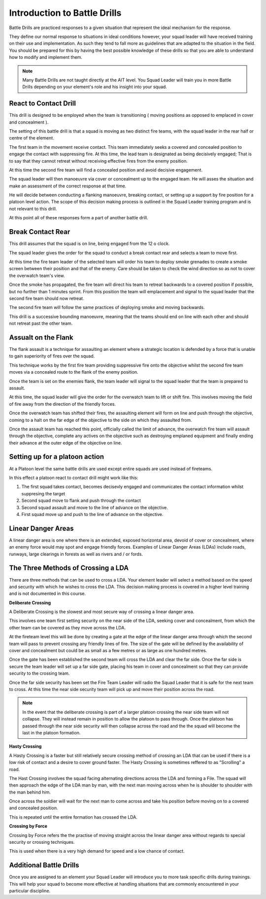 Introduction to Battle Drills
==============================

Battle Drills are practiced responses to a given situation that represent the ideal mechanism for the response.

They define our normal response to situations in ideal conditions however, your squad leader will have received training on their use and implementation. As such they tend to fall more as guidelines that are adapted to the situation in the field. You should be prepared for this by having the best possible knowledge of these drills so that you are able to understand how to modify and implement them.

.. note::

  Many Battle Drills are not taught directly at the AIT level. You Squad Leader will train you in more Battle Drills depending on your element's role and his insight into your squad.

React to Contact Drill
-----------------------

This drill is designed to be employed when the team is transitioning ( moving positions as opposed to emplaced in cover and concealment ).

The setting of this battle drill is that a squad is moving as two distinct fire teams, with the squad leader in the rear half or centre of the element.

The first team in the movement receive contact. This team immediately seeks a covered and concealed position to engage the contact with suppressing fire. At this time, the lead team is designated as being decisively engaged; That is to say that they cannot retreat without receiving effective fires from the enemy position.

At this time the second fire team will find a concealed position and avoid decisive engagement.

The squad leader will then manoeuvre via cover or concealment up to the engaged team. He will asses the situation and make an assessment of the correct response at that time.

He will decide between conducting a flanking manoeuvre, breaking contact, or setting up a support by fire position for a platoon level action. The scope of this decision making process is outlined in the Squad Leader training program and is not relevant to this drill.

At this point all of these responses form a part of another battle drill.

Break Contact Rear
--------------------

This drill assumes that the squad is on line, being engaged from the 12 o clock.

The squad leader gives the order for the squad to conduct a break contact rear and selects a team to move first.

At this time the fire team leader of the selected team will order his team to deploy smoke grenades to create a smoke screen between their position and that of the enemy. Care should be taken to check the wind direction so as not to cover the overwatch team's view.

Once the smoke has propagated, the fire team will direct his team to retreat backwards to a covered position if possible, but no further than 1 minutes sprint. From this position the team will emplacement and signal to the squad leader that the second fire team should now retreat.

The second fire team will follow the same practices of deploying smoke and moving backwards.

This drill is a successive bounding manoeuvre, meaning that the teams should end on line with each other and should not retreat past the other team.

Assualt on the Flank
---------------------

The flank assault is a technique for assaulting an element where a strategic location is defended by a force that is unable to gain superiority of fires over the squad.

This technique works by the first fire team providing suppressive fire onto the objective whilst the second fire team moves via a concealed route to the flank of the enemy position.

Once the team is set on the enemies flank, the team leader will signal to the squad leader that the team is prepared to assault.

At this time, the squad leader will give the order for the overwatch team to lift or shift fire. This involves moving the field of fire away from the direction of the friendly forces.

Once the overwatch team has shifted their fires, the assaulting element will form on line and push through the objective, coming to a halt on the far edge of the objective to the side on which they assaulted from.

Once the assault team has reached this point, officially called the limit of advance, the overwatch fire team will assault through the objective, complete any actives on the objective such as destroying emplaned equipment and finally ending their advance at the outer edge of the objective on line.

Setting up for a platoon action
--------------------------------

At a Platoon level the same battle drills are used except entire squads are used instead of fireteams.

In this effect a platoon react to contact drill might work like this:

1. The first squad takes contact, becomes decisevly engaged and communicates the contact information whilst suppresing the target

2. Second squad move to flank and push through the contact

3. Second squad assault and move to the line of advance on the objective.

4. First squad move up and push to the line of advance on the objective.

Linear Danger Areas
--------------------

A linear danger area is one where there is an extended, exposed horizontal area, devoid of cover or concealment, where an enemy force would may spot and engage friendly forces. Examples of Linear Danger Areas (LDAs) include roads, runways, large clearings in forests as well as rivers and / or fords.

The Three Methods of Crossing a LDA
-----------------------------------

There are three methods that can be used to cross a LDA. Your element leader will select a method based on the speed and security with which he wishes to cross the LDA. This decision making process is covered in a higher level training and is not documented in this course.

**Deliberate Crossing**

A Deliberate Crossing is the slowest and most secure way of crossing a linear danger area.

This involves one team first setting security on the near side of the LDA, seeking cover and concealment, from which the other team can be covered as they move across the LDA.

At the fireteam level this will be done by creating a gate at the edge of the linear danger area through which the second team will pass to prevent crossing any friendly lines of fire. The size of the gate will be defined by the availability of cover and concealment but could be as small as a few metres or as large as one hundred metres.

Once the gate has been established the second team will cross the LDA and clear the far side. Once the far side is secure the team leader will set up a far side gate, placing his team in cover and concealment so that they can provide security to the crossing team.

Once the far side security has been set the Fire Team Leader will radio the Squad Leader that it is safe for the next team to cross. At this time the near side security team will pick up and move their position across the road.

.. image:: ../_static/deliberate_crossing.png
    :align: center

.. note::
  In the event that the deliberate crossing is part of a larger platoon crossing the near side team will not collapse. They will instead remain in position to allow the platoon to pass through. Once the platoon has passed through the near side security will then collapse across the road and the the squad will become the last in the platoon formation.

**Hasty Crossing**

A Hasty Crossing is a faster but still relatively secure crossing method of crossing an LDA that can be used if there is a low risk of contact and a desire to cover ground faster. The Hasty Crossing is sometimes reffered to as "Scrolling" a road.

The Hast Crossing involves the squad facing alternating directions across the LDA and forming a File. The squad will then approach the edge of the LDA man by man, with the next man moving across when he is shoulder to shoulder with the man behind him.

Once across the soldier will wait for the next man to come across and take his position before moving on to a covered and concealed position.

This is repeated until the entire formation has crossed the LDA.

.. image:: ../_static/hasty_crossing.png
    :align: center

**Crossing by Force**

Crossing by Force refers the the practise of moving straight across the linear danger area without regards to special security or crossing techniques.

This is used when there is a very high demand for speed and a low chance of contact.

Additional Battle Drills
------------------------

Once you are assigned to an element your Squad Leader will introduce you to more task specific drills during trainings. This will help your squad to become more effective at handling situations that are commonly encountered in your particular discipline.

